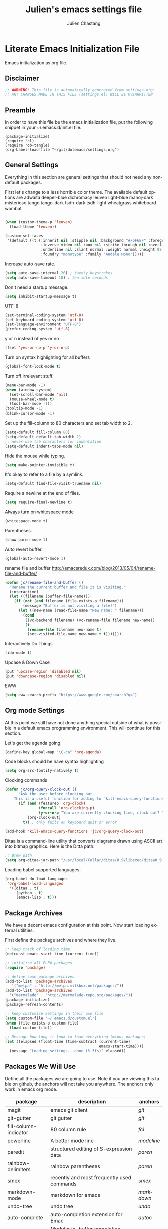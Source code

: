 #+TITLE:    Julien's emacs settings file
#+AUTHOR:   Julien Chastang
#+EMAIL:    julien.c.chastang@gmail.com
#+LANGUAGE: en

* Literate Emacs Initialization File

Emacs initialization as org file.

** Disclaimer

#+BEGIN_SRC emacs-lisp
;; WARNING! This file is automatically generated from settings.org!
;; ANY CHANGES MADE IN THIS FILE (settings.el) WILL BE OVERWRITTEN
#+END_SRC

** Preamble

In order to have this file be the emacs initialization file, put the following
snippet in your ~/.emacs.d/init.el file.

#+BEGIN_SRC
(package-initialize)
(require 'cl)
(require 'ob-tangle)
(org-babel-load-file "~/git/dotemacs/settings.org")
#+END_SRC

** General Settings 

Everything in this section are general settings that should not need any
non-default packages.

First let's change to a less horrible color theme. The available default options
are adwaita deeper-blue dichromacy leuven light-blue manoj-dark misterioso tango
tango-dark tsdh-dark tsdh-light wheatgrass whiteboard wombat

#+BEGIN_SRC emacs-lisp

(when (custom-theme-p 'leuven)
  (load-theme 'leuven))

(custom-set-faces
 '(default ((t (:inherit nil :stipple nil :background "#F6F6EF" :foreground "#333333" 
                :inverse-video nil :box nil :strike-through nil :overline nil 
                :underline nil :slant normal :weight normal :height 98 :width normal 
                :foundry "monotype" :family "Andale Mono")))))
#+END_SRC

Increase auto-save rate.

#+begin_src emacs-lisp
(setq auto-save-interval 20) ; twenty keystrokes
(setq auto-save-timeout 10) ; ten idle seconds
#+end_src

Don't need a startup message.

#+begin_src emacs-lisp
(setq inhibit-startup-message t)
#+end_src

UTF-8

#+BEGIN_SRC emacs-lisp
(set-terminal-coding-system 'utf-8)
(set-keyboard-coding-system 'utf-8)
(set-language-environment "UTF-8")
(prefer-coding-system 'utf-8)
#+END_SRC

y or n instead of yes or no

#+BEGIN_SRC emacs-lisp
(fset 'yes-or-no-p 'y-or-n-p)
#+END_SRC

Turn on syntax highlighting for all buffers

#+BEGIN_SRC emacs-lisp
(global-font-lock-mode t)
#+END_SRC

Turn off irrelevant stuff.

#+BEGIN_SRC emacs-lisp
(menu-bar-mode -1)
(when (window-system)
  (set-scroll-bar-mode 'nil)
  (mouse-wheel-mode t)
  (tool-bar-mode -1))
(tooltip-mode -1)
(blink-cursor-mode -1)
#+END_SRC

Set up the fill-column to 80 characters and set tab width to 2.

#+BEGIN_SRC emacs-lisp
(setq-default fill-column 80)
(setq-default default-tab-width 2)
;; never use tab characters for indentation
(setq-default indent-tabs-mode nil)
#+END_SRC

Hide the mouse while typing.

#+BEGIN_SRC emacs-lisp
(setq make-pointer-invisible t)
#+END_SRC

It's okay to refer to a file by a symlink.

#+BEGIN_SRC emacs-lisp
(setq-default find-file-visit-truename nil)
#+END_SRC

Require a newline at the end of files.

#+BEGIN_SRC emacs-lisp
(setq require-final-newline t)
#+END_SRC

Always turn on whitespace mode

#+BEGIN_SRC emacs-lisp
(whitespace-mode t)
#+END_SRC

Parentheses.

#+BEGIN_SRC emacs-lisp
(show-paren-mode 1)
#+END_SRC

Auto revert buffer.

#+BEGIN_SRC emacs-lisp
(global-auto-revert-mode 1)
#+END_SRC

rename file and buffer
 http://emacsredux.com/blog/2013/05/04/rename-file-and-buffer/

#+BEGIN_SRC emacs-lisp
(defun jc/rename-file-and-buffer ()
  "Rename the current buffer and file it is visiting."
  (interactive)
  (let ((filename (buffer-file-name)))
    (if (not (and filename (file-exists-p filename)))
        (message "Buffer is not visiting a file!")
      (let ((new-name (read-file-name "New name: " filename)))
        (cond
         ((vc-backend filename) (vc-rename-file filename new-name))
         (t
          (rename-file filename new-name t)
          (set-visited-file-name new-name t t)))))))
#+END_SRC

Interactively Do Things

#+BEGIN_SRC emacs-lisp
(ido-mode t)
#+END_SRC

Upcase & Down Case

#+BEGIN_SRC emacs-lisp
(put 'upcase-region 'disabled nil)
(put 'downcase-region 'disabled nil)
#+END_SRC

EWW

#+BEGIN_SRC emacs-lisp
(setq eww-search-prefix "https://www.google.com/search?q=")
#+END_SRC

** Org mode Settings

At this point we still have not done anything special outside of what is
possible in a default emacs programming environment. This will continue for this
section.

Let's get the agenda going.

#+BEGIN_SRC emacs-lisp
(define-key global-map "\C-ca" 'org-agenda)
#+END_SRC

Code blocks should be have syntax highlighting

#+BEGIN_SRC emacs-lisp
(setq org-src-fontify-natively t)
#+END_SRC

Clocking commands

#+BEGIN_SRC emacs-lisp
(defun jc/org-query-clock-out ()
      "Ask the user before clocking out.
    This is a useful function for adding to `kill-emacs-query-functions'."
      (if (and (featurep 'org-clock)
               (funcall 'org-clocking-p)
               (y-or-n-p "You are currently clocking time, clock out? "))
          (org-clock-out)
        t)) ; only fails on keyboard quit or error

(add-hook 'kill-emacs-query-functions 'jc/org-query-clock-out)
#+END_SRC

Ditaa is a command-line utility that converts diagrams drawn using ASCII art
into bitmap graphics. Here is the Ditta path:

#+BEGIN_SRC emacs-lisp
;; Brew path
(setq org-ditaa-jar-path "/usr/local/Cellar/ditaa/0.9/libexec/ditaa0_9.jar")
#+END_SRC

Loading babel supported languages:

#+BEGIN_SRC emacs-lisp
(org-babel-do-load-languages
 'org-babel-load-languages
  '((ditaa . t)
     (python . t)
     (emacs-lisp . t)))
#+END_SRC

** Package Archives
We have a decent emacs configuration at this point. Now start loading external
utilities.

First define the package archives and where they live.

#+BEGIN_SRC emacs-lisp
;; Keep track of loading time
(defconst emacs-start-time (current-time))

;; initalize all ELPA packages
(require 'package)

;; define some package archives
(add-to-list 'package-archives 
   '("melpa" . "http://melpa.milkbox.net/packages/"))
(add-to-list 'package-archives
  '("marmalade" . "http://marmalade-repo.org/packages/"))
(package-initialize)
(package-refresh-contents)

;; keep customize settings in their own file
(setq custom-file "~/.emacs.d/custom.el")
(when (file-exists-p custom-file)
  (load custom-file))

;; Message how long it took to load everything (minus packages)
(let ((elapsed (float-time (time-subtract (current-time)
                                          emacs-start-time))))
  (message "Loading settings...done (%.3fs)" elapsed))
#+END_SRC

** Packages We Will Use

Define all the packages we are going to use. Note if you are viewing this table
on github, the anchors will not take you anywhere. The anchors only work in
emacs org mode.

#+tblname: my-packages
|-----------------------+--------------------------------------------------+----------|
| package               | description                                      | anchors  |
|-----------------------+--------------------------------------------------+----------|
| magit                 | emacs git client                                 | [[git]]      |
| git-gutter            | git gutter                                       | [[git]]      |
| fill-column-indicator | 80 column rule                                   | [[fci]]      |
| powerline             | A better mode line                               | [[modeline]] |
| paredit               | structured editing of S-expression data          | [[paren]]    |
| rainbow-delimiters    | rainbow parentheses                              | [[paren]]    |
| smex                  | recently and most frequently used commands       | [[smex]]     |
| markdown-mode         | markdown for emacs                               | [[markdown]] |
| undo-tree             | undo tree                                        | [[undo]]     |
| auto-complete         | auto-completion extension for Emac               | [[autoc]]    |
| company               | Modular in-buffer completion framework for Emacs | [[autoc]]    |
| windresize            | arrow keys resize the window                     |          |
| clojure-mode          | Mode for clojure                                 | [[clojure]]  |
| cider                 | Clojure IDE and REPL for Emacs                   | [[clojure]]  |
| kibit-mode            | Static code analyzer for Clojure                 | [[clojure]]  |
| ac-cider              | Emacs auto-complete client for CIDER             | [[clojure]]  |
| javap-mode            | Load .class file and get javap output            |          |
| python-mode           | Python mode for emacs                            | [[python]]   |
| ein                   | Emacs IPython Notebook                           | [[python]]   |
| jedi                  | Python auto-completion for Emacs                 | [[python]]   |
| hackernews            | Access the hackernews aggregator from Emacs      | [[hn]]       |
| sx                    | Stack Exchange for Emacs                         | [[sx]]       |
|-----------------------+--------------------------------------------------+----------|

Download the packages we need.

#+BEGIN_SRC emacs-lisp :var packs=my-packages :hlines no
(defvar install-packages (mapcar 'intern (mapcar 'car (cdr packs))))

(dolist (pack install-packages)
   (unless (package-installed-p pack)
     (package-install pack)))
#+END_SRC

** Package Configuration
*** git
#+NAME: git

#+BEGIN_SRC emacs-lisp
(global-git-gutter-mode t)
#+END_SRC

*** Fill Column Indicator
#+NAME: fci

#+BEGIN_SRC emacs-lisp
nil
#+END_SRC

*** Mode line
#+NAME: modeline

#+BEGIN_SRC emacs-lisp
(powerline-default-theme)
#+END_SRC

*** Parentheses
#+NAME: paren

#+BEGIN_SRC emacs-lisp
(add-hook 'prog-mode-hook 'rainbow-delimiters-mode)
(add-hook 'ielm-mode-hook 'enable-paredit-mode)
#+END_SRC

*** Smex
#+NAME: smex
    
#+BEGIN_SRC emacs-lisp
(smex-initialize) 
(global-set-key (kbd "M-x") 'smex)
(global-set-key (kbd "M-X") 'smex-major-mode-commands)
;; This is your old M-x.
(global-set-key (kbd "C-c C-c M-x") 'execute-extended-command)
#+END_SRC

*** Undo
#+NAME: undo

#+BEGIN_SRC emacs-lisp
(global-undo-tree-mode)
#+END_SRC
    
*** Auto-Complete
#+NAME: autoc

#+BEGIN_SRC emacs-lisp
(ac-config-default)
#+END_SRC

*** Clojure
#+NAME: clojure

#+BEGIN_SRC emacs-lisp
(add-hook 'cider-mode-hook 'cider-turn-on-eldoc-mode)

(setq cider-show-error-buffer nil)

(add-hook 'cider-repl-mode-hook 'company-mode)

(add-hook 'cider-mode-hook 'company-mode)

(add-hook 'cider-repl-mode-hook 'subword-mode)

(add-hook 'cider-repl-mode-hook 'paredit-mode)

(add-hook 'clojure-mode-hook 'paredit-mode)

(add-hook 'cider-repl-mode-hook 'prettify-symbols-mode)

(add-hook 'clojure-mode-hook 'prettify-symbols-mode)

(add-hook 'cider-repl-mode-hook 'rainbow-delimiters-mode)

(add-hook 'cider-mode-hook 'ac-flyspell-workaround)

(add-hook 'cider-mode-hook 'ac-cider-setup)

(add-hook 'cider-repl-mode-hook 'ac-cider-setup)

(eval-after-load "auto-complete"
  '(add-to-list 'ac-modes 'cider-mode))

#+END_SRC

*** Python
#+NAME: python

#+BEGIN_SRC emacs-lisp
;; autocomplete with Jedi
(add-hook 'python-mode-hook 'jedi:setup)
(add-hook 'ein:connect-mode-hook 'ein:jedi-setup)

;; fill column indicator for python files
(add-hook 'python-mode-hook 'fci-mode)
#+END_SRC

*** Markdown
#+NAME: markdown

#+BEGIN_SRC emacs-lisp

(autoload 'markdown-mode "markdown-mode"
   "Major mode for editing Markdown files" t)

(add-to-list 'auto-mode-alist '("\\.text\\'" . markdown-mode))
(add-to-list 'auto-mode-alist '("\\.markdown\\'" . markdown-mode))
(add-to-list 'auto-mode-alist '("\\.md\\'" . markdown-mode))
#+END_SRC

*** Hacker News
#+NAME: hn

#+BEGIN_SRC emacs-lisp
(require 'hackernews)

(custom-set-faces 
 '(hackernews-link-face ((t (:foreground "dark orange")))))
 
#+END_SRC

*** Stack Exchange

#+NAME: sx

#+BEGIN_SRC emacs-lisp
(require 'sx-load)
 
#+END_SRC
